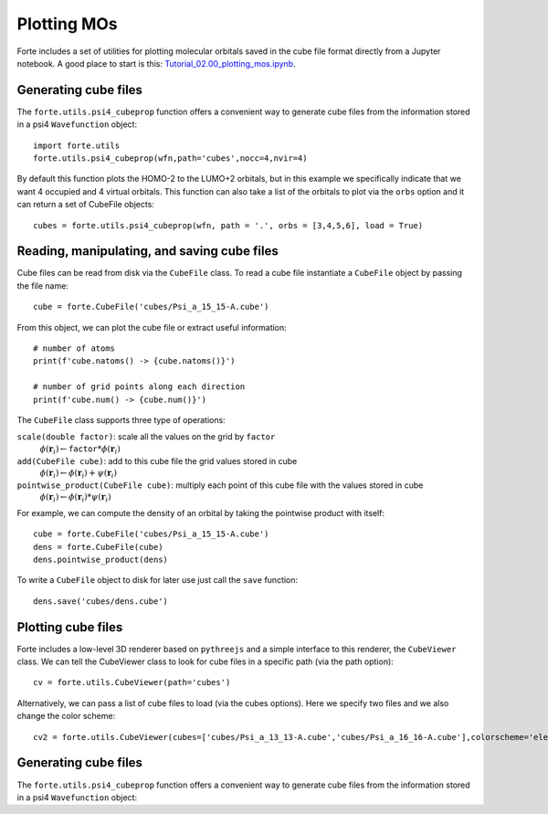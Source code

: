 .. _`sec:methods:fci`:

Plotting MOs
============

.. sectionauthor:: Francesco A. Evangelista

Forte includes a set of utilities for plotting molecular orbitals saved in the cube file format directly from a Jupyter notebook.
A good place to start is this: 
`Tutorial_02.00_plotting_mos.ipynb <https://github.com/evangelistalab/forte/tree/master/tutorials/Tutorial_02.00_plotting_mos.ipynb>`_.

Generating cube files 
---------------------

The ``forte.utils.psi4_cubeprop`` function offers a convenient way to generate cube files
from the information stored in a psi4 ``Wavefunction`` object::

    import forte.utils
    forte.utils.psi4_cubeprop(wfn,path='cubes',nocc=4,nvir=4)

By default this function plots the HOMO-2 to the LUMO+2 orbitals, but in this example we specifically indicate that we want
4 occupied and 4 virtual orbitals.
This function can also take a list of the orbitals to plot via the ``orbs`` option and it can return a set of CubeFile objects::

    cubes = forte.utils.psi4_cubeprop(wfn, path = '.', orbs = [3,4,5,6], load = True)
    
Reading, manipulating, and saving cube files
--------------------------------------------

Cube files can be read from disk via the ``CubeFile`` class. To read a cube file instantiate a ``CubeFile`` object
by passing the file name::

    cube = forte.CubeFile('cubes/Psi_a_15_15-A.cube')
    
From this object, we can plot the cube file or extract useful information::

    # number of atoms
    print(f'cube.natoms() -> {cube.natoms()}')

    # number of grid points along each direction
    print(f'cube.num() -> {cube.num()}')
    
The ``CubeFile`` class supports three type of operations:

``scale(double factor)``: scale all the values on the grid by ``factor``
    :math:`\phi(\mathbf{r}_i) \leftarrow \mathtt{factor} * \phi(\mathbf{r}_i)`  
``add(CubeFile cube)``: add to this cube file the grid values stored in cube
    :math:`\phi(\mathbf{r}_i) \leftarrow \phi(\mathbf{r}_i) + \psi(\mathbf{r}_i)`  
``pointwise_product(CubeFile cube)``: multiply each point of this cube file with the values stored in cube
    :math:`\phi(\mathbf{r}_i) \leftarrow \phi(\mathbf{r}_i) * \psi(\mathbf{r}_i)`

For example, we can compute the density of an orbital by taking the pointwise product with itself::

    cube = forte.CubeFile('cubes/Psi_a_15_15-A.cube')
    dens = forte.CubeFile(cube)
    dens.pointwise_product(dens)
    
To write a ``CubeFile`` object to disk for later use just call the ``save`` function::

    dens.save('cubes/dens.cube')

Plotting cube files
-------------------

Forte includes a low-level 3D renderer based on ``pythreejs`` and a simple interface to this renderer, the ``CubeViewer`` class.
We can tell the CubeViewer class to look for cube files in a specific path (via the path option)::
    
    cv = forte.utils.CubeViewer(path='cubes')

Alternatively, we can pass a list of cube files to load (via the cubes options). Here we specify two files and we also change the color scheme::
    
    cv2 = forte.utils.CubeViewer(cubes=['cubes/Psi_a_13_13-A.cube','cubes/Psi_a_16_16-A.cube'],colorscheme='electron')

Generating cube files 
---------------------

The ``forte.utils.psi4_cubeprop`` function offers a convenient way to generate cube files
from the information stored in a psi4 ``Wavefunction`` object::